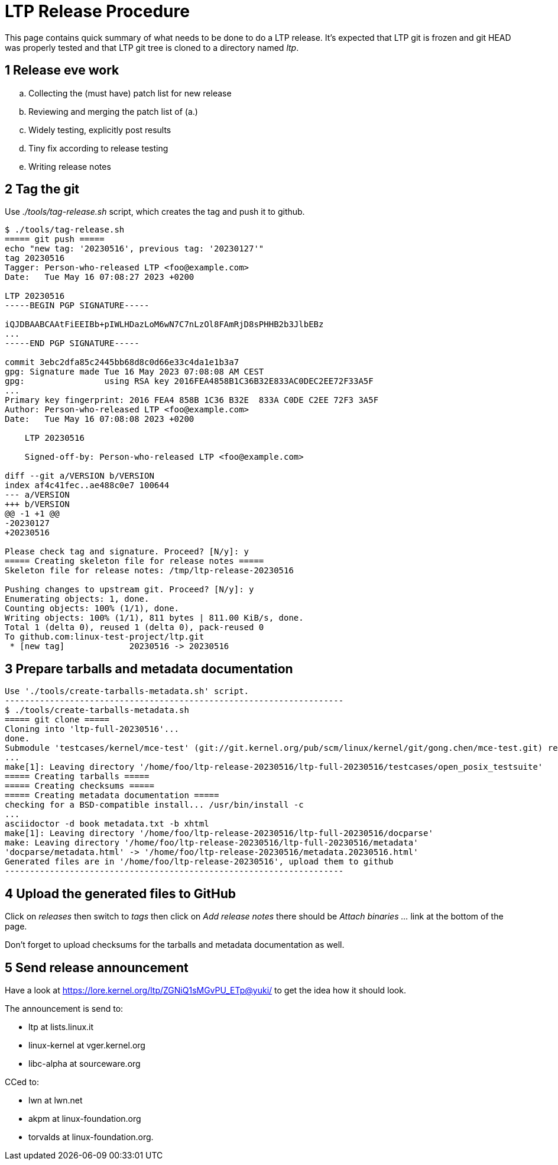 LTP Release Procedure
=====================

This page contains quick summary of what needs to be done to do a LTP release. It's expected that LTP git is frozen and git HEAD was properly tested and that LTP git tree is cloned to a directory named 'ltp'.

1 Release eve work
-------------------

[start=a]
.. Collecting the (must have) patch list for new release
.. Reviewing and merging the patch list of (a.)
.. Widely testing, explicitly post results
.. Tiny fix according to release testing
.. Writing release notes

2 Tag the git
--------------

Use './tools/tag-release.sh' script, which creates the tag and push it to github.

[source,sh]
--------------------------------------------------------------------
$ ./tools/tag-release.sh
===== git push =====
echo "new tag: '20230516', previous tag: '20230127'"
tag 20230516
Tagger: Person-who-released LTP <foo@example.com>
Date:   Tue May 16 07:08:27 2023 +0200

LTP 20230516
-----BEGIN PGP SIGNATURE-----

iQJDBAABCAAtFiEEIBb+pIWLHDazLoM6wN7C7nLzOl8FAmRjD8sPHHB2b3JlbEBz
...
-----END PGP SIGNATURE-----

commit 3ebc2dfa85c2445bb68d8c0d66e33c4da1e1b3a7
gpg: Signature made Tue 16 May 2023 07:08:08 AM CEST
gpg:                using RSA key 2016FEA4858B1C36B32E833AC0DEC2EE72F33A5F
...
Primary key fingerprint: 2016 FEA4 858B 1C36 B32E  833A C0DE C2EE 72F3 3A5F
Author: Person-who-released LTP <foo@example.com>
Date:   Tue May 16 07:08:08 2023 +0200

    LTP 20230516

    Signed-off-by: Person-who-released LTP <foo@example.com>

diff --git a/VERSION b/VERSION
index af4c41fec..ae488c0e7 100644
--- a/VERSION
+++ b/VERSION
@@ -1 +1 @@
-20230127
+20230516

Please check tag and signature. Proceed? [N/y]: y
===== Creating skeleton file for release notes =====
Skeleton file for release notes: /tmp/ltp-release-20230516

Pushing changes to upstream git. Proceed? [N/y]: y
Enumerating objects: 1, done.
Counting objects: 100% (1/1), done.
Writing objects: 100% (1/1), 811 bytes | 811.00 KiB/s, done.
Total 1 (delta 0), reused 1 (delta 0), pack-reused 0
To github.com:linux-test-project/ltp.git
 * [new tag]             20230516 -> 20230516
--------------------------------------------------------------------

3 Prepare tarballs and metadata documentation
----------------------------------------------

[source,sh]
Use './tools/create-tarballs-metadata.sh' script.
--------------------------------------------------------------------
$ ./tools/create-tarballs-metadata.sh
===== git clone =====
Cloning into 'ltp-full-20230516'...
done.
Submodule 'testcases/kernel/mce-test' (git://git.kernel.org/pub/scm/linux/kernel/git/gong.chen/mce-test.git) registered for path 'testcases/kernel/mce-test'
...
make[1]: Leaving directory '/home/foo/ltp-release-20230516/ltp-full-20230516/testcases/open_posix_testsuite'
===== Creating tarballs =====
===== Creating checksums =====
===== Creating metadata documentation =====
checking for a BSD-compatible install... /usr/bin/install -c
...
asciidoctor -d book metadata.txt -b xhtml
make[1]: Leaving directory '/home/foo/ltp-release-20230516/ltp-full-20230516/docparse'
make: Leaving directory '/home/foo/ltp-release-20230516/ltp-full-20230516/metadata'
'docparse/metadata.html' -> '/home/foo/ltp-release-20230516/metadata.20230516.html'
Generated files are in '/home/foo/ltp-release-20230516', upload them to github
--------------------------------------------------------------------

4 Upload the generated files to GitHub
---------------------------------------

Click on 'releases' then switch to 'tags' then click on 'Add release notes' there should be 'Attach binaries ...' link at the bottom of the page.

Don't forget to upload checksums for the tarballs and metadata documentation as well.

5 Send release announcement
----------------------------

Have a look at https://lore.kernel.org/ltp/ZGNiQ1sMGvPU_ETp@yuki/ to get the idea how it should look.

The announcement is send to:

* ltp at lists.linux.it
* linux-kernel at vger.kernel.org
* libc-alpha at sourceware.org

CCed to:

* lwn at lwn.net
* akpm at linux-foundation.org
* torvalds at linux-foundation.org.
